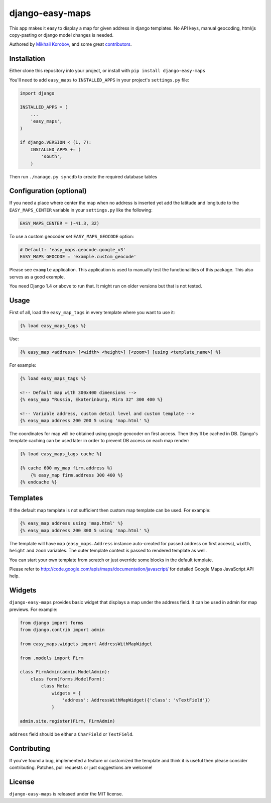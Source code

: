 django-easy-maps
================

This app makes it easy to display a map for given address in django templates.
No API keys, manual geocoding, html/js copy-pasting or django model
changes is needed.

Authored by `Mikhail Korobov <http://kmike.ru/>`_, and some great
`contributors <https://github.com/kmike/django-easy-maps/contributors>`_.

.. image:: https://img.shields.io/pypi/v/django-easy-maps.svg
    :target: https://pypi.python.org/pypi/django-easy-maps/

.. image:: https://img.shields.io/pypi/dm/django-easy-maps.svg
    :target: https://pypi.python.org/pypi/django-easy-maps/

.. image:: https://img.shields.io/github/license/kmike/django-easy-maps.svg
    :target: https://pypi.python.org/pypi/django-easy-maps/

.. image:: https://img.shields.io/travis/kmike/django-easy-maps.svg
    :target: https://travis-ci.org/kmike/django-easy-maps/
             
Installation
------------

Either clone this repository into your project, or install with ``pip install django-easy-maps``

You'll need to add ``easy_maps`` to ``INSTALLED_APPS`` in your project's ``settings.py`` file:

.. code-block:: python

    import django
    
    INSTALLED_APPS = (
        ...
        'easy_maps',
    )

    if django.VERSION < (1, 7):
        INSTALLED_APPS += (
            'south',
        )

Then run ``./manage.py syncdb`` to create the required database tables

Configuration (optional)
------------------------

If you need a place where center the map when no address is inserted
yet add the latitude and longitude to the ``EASY_MAPS_CENTER`` variable in
your ``settings.py`` like the following:

.. code-block:: python

    EASY_MAPS_CENTER = (-41.3, 32)

To use a custom geocoder set ``EASY_MAPS_GEOCODE`` option:

.. code-block:: python

    # Default: 'easy_maps.geocode.google_v3'
    EASY_MAPS_GEOCODE = 'example.custom_geocode'

Please see ``example`` application. This application is used to
manually test the functionalities of this package. This also serves as
a good example.

You need Django 1.4 or above to run that. It might run on older versions but that is not tested.

Usage
-----

First of all, load the ``easy_map_tags`` in every template where you want to use it:

.. code-block:: html+django

    {% load easy_maps_tags %}

Use:

.. code-block:: html+django

    {% easy_map <address> [<width> <height>] [<zoom>] [using <template_name>] %}

For example:

.. code-block:: html+django

    {% load easy_maps_tags %}

    <!-- Default map with 300x400 dimensions -->
    {% easy_map "Russia, Ekaterinburg, Mira 32" 300 400 %}

    <!-- Variable address, custom detail level and custom template -->
    {% easy_map address 200 200 5 using 'map.html' %}

The coordinates for map will be obtained using google geocoder on first
access. Then they'll be cached in DB. Django's template caching can be used
later in order to prevent DB access on each map render:

.. code-block:: html+django

    {% load easy_maps_tags cache %}

    {% cache 600 my_map firm.address %}
        {% easy_map firm.address 300 400 %}
    {% endcache %}

Templates
---------

If the default map template is not sufficient then custom map template can be
used. For example:

.. code-block:: html+django

    {% easy_map address using 'map.html' %}
    {% easy_map address 200 300 5 using 'map.html' %}

The template will have ``map`` (``easy_maps.Address`` instance
auto-created for passed address on first access), ``width``, ``height``
and ``zoom`` variables. The outer template context is passed to rendered
template as well.

You can start your own template from scratch or just override some blocks in the
default template.

Please refer to http://code.google.com/apis/maps/documentation/javascript/ for
detailed Google Maps JavaScript API help.

Widgets
-------

``django-easy-maps`` provides basic widget that displays a map under the address
field. It can be used in admin for map previews. For example:

.. code-block:: python

    from django import forms
    from django.contrib import admin

    from easy_maps.widgets import AddressWithMapWidget

    from .models import Firm

    class FirmAdmin(admin.ModelAdmin):
        class form(forms.ModelForm):
            class Meta:
                widgets = {
                    'address': AddressWithMapWidget({'class': 'vTextField'})
                }

    admin.site.register(Firm, FirmAdmin)

``address`` field should be either a ``CharField`` or ``TextField``.

Contributing
------------

If you've found a bug, implemented a feature or customized the template and
think it is useful then please consider contributing. Patches, pull requests or
just suggestions are welcome!

License
-------

``django-easy-maps`` is released under the MIT license.

